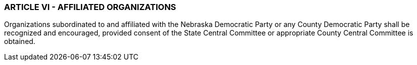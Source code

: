 === ARTICLE VI - AFFILIATED ORGANIZATIONS

Organizations subordinated to and affiliated with the Nebraska Democratic Party or any County
Democratic Party shall be recognized and encouraged, provided consent of the State Central Committee
or appropriate County Central Committee is obtained.

